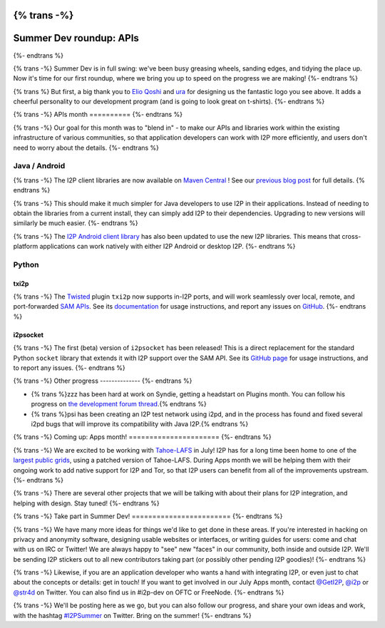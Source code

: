 {% trans -%}
========================
Summer Dev roundup: APIs
========================
{%- endtrans %}

.. meta::
    :author: str4d
    :date: 2016-07-02
    :category: summer-dev
    :excerpt: {% trans %}In the first month of Summer Dev, we have improved the usability of our APIs for Java, Android, and Python developers.{% endtrans %}

{% trans -%}
Summer Dev is in full swing: we've been busy greasing wheels, sanding edges, and
tidying the place up. Now it's time for our first roundup, where we bring you up
to speed on the progress we are making!
{%- endtrans %}

{% trans %}
But first, a big thank you to `Elio Qoshi`__ and `ura`__ for designing us the
fantastic logo you see above. It adds a cheerful personality to our development
program (and is going to look great on t-shirts).
{%- endtrans %}

__ http://elioqoshi.me
__ http://ura.al

{% trans -%}
APIs month
==========
{%- endtrans %}

{% trans -%}
Our goal for this month was to "blend in" - to make our APIs and libraries work
within the existing infrastructure of various communities, so that application
developers can work with I2P more efficiently, and users don't need to worry
about the details.
{%- endtrans %}

Java / Android
--------------

{% trans -%}
The I2P client libraries are now available on `Maven Central`__ ! See our
`previous blog post`__ for full details.
{% endtrans %}

__ http://search.maven.org/#search%7Cga%7C1%7Cg%3A"net.i2p"%20OR%20g%3A"net.i2p.client"
__ {{ url_for('blog_post', slug='2016/06/13/I2P-on-Maven-Central') }}

{% trans -%}
This should make it much simpler for Java developers to use I2P in their
applications. Instead of needing to obtain the libraries from a current install,
they can simply add I2P to their dependencies. Upgrading to new versions will
similarly be much easier.
{%- endtrans %}

{% trans -%}
The `I2P Android client library`__ has also been updated to use the new I2P
libraries. This means that cross-platform applications can work natively with
either I2P Android or desktop I2P.
{%- endtrans %}

__ http://search.maven.org/#artifactdetails%7Cnet.i2p.android%7Cclient%7C0.8%7Caar

Python
------

txi2p
`````
{% trans -%}
The `Twisted`__ plugin ``txi2p`` now supports in-I2P ports, and will work
seamlessly over local, remote, and port-forwarded `SAM APIs`__. See its
`documentation`__ for usage instructions, and report any issues on `GitHub`__.
{%- endtrans %}

__ https://twistedmatrix.com
__ {{ site_url('docs/api/samv3') }}
__ https://github.com/str4d/txi2p
__ https://txi2p.readthedocs.io

i2psocket
`````````
{% trans -%}
The first (beta) version of ``i2psocket`` has been released! This is a direct
replacement for the standard Python ``socket`` library that extends it with I2P
support over the SAM API. See its `GitHub page`__ for usage instructions, and
to report any issues.
{%- endtrans %}

__ https://github.com/majestrate/i2p.socket

{% trans -%}
Other progress
--------------
{%- endtrans %}

- {% trans %}zzz has been hard at work on Syndie, getting a headstart on Plugins month. You can follow his progress on `the development forum thread`__.{% endtrans %}

- {% trans %}psi has been creating an I2P test network using i2pd, and in the process has found and fixed several i2pd bugs that will improve its compatibility with Java I2P.{% endtrans %}

__ http://zzz.i2p/topics/2064-syndie-release-july-2016

{% trans -%}
Coming up: Apps month!
======================
{%- endtrans %}

{% trans -%}
We are excited to be working with `Tahoe-LAFS`__ in July! I2P has for a long time
been home to one of the `largest public grids`__, using a patched version of
Tahoe-LAFS. During Apps month we will be helping them with their ongoing work to
add native support for I2P and Tor, so that I2P users can benefit from all of
the improvements upstream.
{%- endtrans %}

{% trans -%}
There are several other projects that we will be talking with about their plans
for I2P integration, and helping with design. Stay tuned!
{%- endtrans %}

__ https://tahoe-lafs.org
__ https://tahoe-lafs.org/pipermail/tahoe-lafs-weekly-news/2015-December/000056.html


{% trans -%}
Take part in Summer Dev!
========================
{%- endtrans %}

{% trans -%}
We have many more ideas for things we'd like to get done in these areas. If
you're interested in hacking on privacy and anonymity software, designing usable
websites or interfaces, or writing guides for users: come and chat with us on
IRC or Twitter! We are always happy to "see" new "faces" in our community, both
inside and outside I2P. We'll be sending I2P stickers out to all new
contributors taking part (or possibly other pending I2P goodies)!
{%- endtrans %}

{% trans -%}
Likewise, if you are an application developer who wants a hand with integrating
I2P, or even just to chat about the concepts or details: get in touch! If you
want to get involved in our July Apps month, contact `@GetI2P`_, `@i2p`_ or
`@str4d`_ on Twitter. You can also find us in #i2p-dev on OFTC or FreeNode.
{%- endtrans %}

{% trans -%}
We'll be posting here as we go, but you can also follow our progress, and share
your own ideas and work, with the hashtag `#I2PSummer`_ on Twitter. Bring on the
summer!
{%- endtrans %}

.. _`@GetI2P`: https://twitter.com/GetI2P
.. _`@i2p`: https://twitter.com/i2p
.. _`@str4d`: https://twitter.com/str4d
.. _`#I2PSummer`: https://twitter.com/hashtag/I2PSummer
